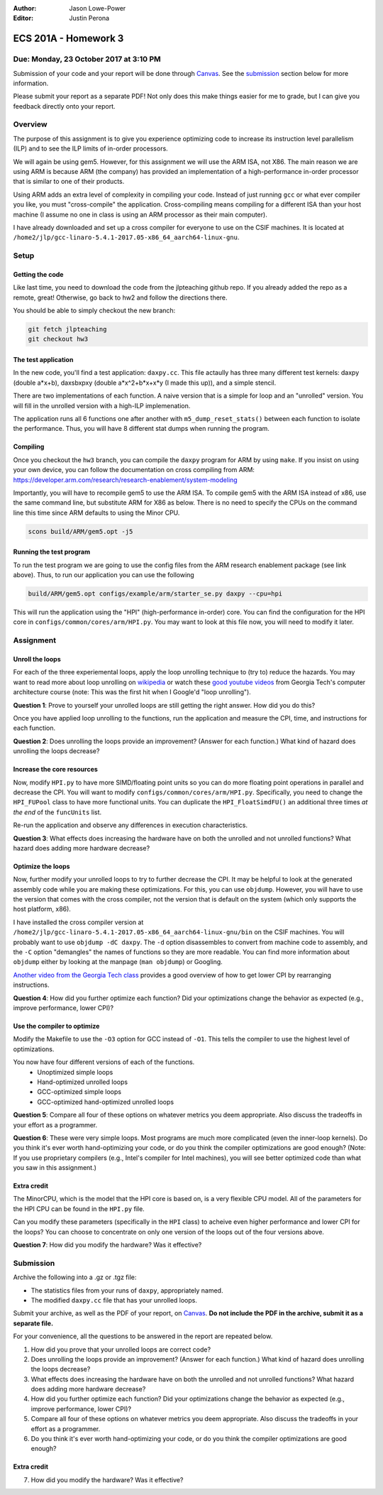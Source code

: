 :Author: Jason Lowe-Power
:Editor: Justin Perona

=====================
ECS 201A - Homework 3
=====================

Due: Monday, 23 October 2017 at 3:10 PM
---------------------------------------

Submission of your code and your report will be done through Canvas_.
See the submission_ section below for more information.

.. _Canvas: https://canvas.ucdavis.edu/courses/146759

Please submit your report as a separate PDF!
Not only does this make things easier for me to grade, but I can give you feedback directly onto your report.


Overview
--------

The purpose of this assignment is to give you experience optimizing code to increase its instruction level parallelism (ILP) and to see the ILP limits of in-order processors.

We will again be using gem5.
However, for this assignment we will use the ARM ISA, not X86.
The main reason we are using ARM is because ARM (the company) has provided an implementation of a high-performance in-order processor that is similar to one of their products.

Using ARM adds an extra level of complexity in compiling your code.
Instead of just running ``gcc`` or what ever compiler you like, you must "cross-compile" the application.
Cross-compiling means compiling for a different ISA than your host machine (I assume no one in class is using an ARM processor as their main computer).

I have already downloaded and set up a cross compiler for everyone to use on the CSIF machines.
It is located at ``/home2/jlp/gcc-linaro-5.4.1-2017.05-x86_64_aarch64-linux-gnu``.

Setup
-----

Getting the code
~~~~~~~~~~~~~~~~

Like last time, you need to download the code from the jlpteaching github repo.
If you already added the repo as a remote, great!
Otherwise, go back to hw2 and follow the directions there.

You should be able to simply checkout the new branch:

.. code-block:: sh

    git fetch jlpteaching
    git checkout hw3

The test application
~~~~~~~~~~~~~~~~~~~~

In the new code, you'll find a test application: ``daxpy.cc``.
This file actaully has three many different test kernels: daxpy (double a\*x+b), daxsbxpxy (double a\*x^2+b\*x+x\*y (I made this up)), and a simple stencil.

There are two implementations of each function.
A naive version that is a simple for loop and an "unrolled" version.
You will fill in the unrolled version with a high-ILP implemenation.

The application runs all 6 functions one after another with ``m5_dump_reset_stats()`` between each function to isolate the performance.
Thus, you will have 8 different stat dumps when running the program.

Compiling
~~~~~~~~~

Once you checkout the ``hw3`` branch, you can compile the ``daxpy`` program for ARM by using ``make``.
If you insist on using your own device, you can follow the documentation on cross compiling from ARM: https://developer.arm.com/research/research-enablement/system-modeling

Importantly, you will have to recompile gem5 to use the ARM ISA.
To compile gem5 with the ARM ISA instead of x86, use the same command line, but substitute ARM for X86 as below.
There is no need to specify the CPUs on the command line this time since ARM defaults to using the Minor CPU.

.. code-block:: sh

    scons build/ARM/gem5.opt -j5

Running the test program
~~~~~~~~~~~~~~~~~~~~~~~~

To run the test program we are going to use the config files from the ARM research enablement package (see link above).
Thus, to run our application you can use the following

.. code-block:: sh

    build/ARM/gem5.opt configs/example/arm/starter_se.py daxpy --cpu=hpi

This will run the application using the "HPI" (high-performance in-order) core.
You can find the configuration for the HPI core in ``configs/common/cores/arm/HPI.py``.
You may want to look at this file now, you will need to modify it later.

Assignment
----------

Unroll the loops
~~~~~~~~~~~~~~~~

For each of the three experiemental loops, apply the loop unrolling technique to (try to) reduce the hazards.
You may want to read more about loop unrolling on wikipedia_ or watch these `good youtube videos`_ from Georgia Tech's computer architecture course (note: This was the first hit when I Google'd "loop unrolling").

.. _good youtube videos: https://www.youtube.com/watch?v=hsQj7n-8Q3A

**Question 1**: Prove to yourself your unrolled loops are still getting the right answer. How did you do this?

Once you have applied loop unrolling to the functions, run the application and measure the CPI, time, and instructions for each function.

**Question 2**: Does unrolling the loops provide an improvement? (Answer for each function.) What kind of hazard does unrolling the loops decrease?

.. _wikipedia: https://en.wikipedia.org/wiki/Loop_unrolling

Increase the core resources
~~~~~~~~~~~~~~~~~~~~~~~~~~~

Now, modify ``HPI.py`` to have more SIMD/floating point units so you can do more floating point operations in parallel and decrease the CPI.
You will want to modify ``configs/common/cores/arm/HPI.py``.
Specifically, you need to change the ``HPI_FUPool`` class to have more functional units.
You can duplicate the ``HPI_FloatSimdFU()`` an additional three times *at the end* of the ``funcUnits`` list.

Re-run the application and observe any differences in execution characteristics.

**Question 3**: What effects does increasing the hardware have on both the unrolled and not unrolled functions? What hazard does adding more hardware decrease?

Optimize the loops
~~~~~~~~~~~~~~~~~~

Now, further modify your unrolled loops to try to further decrease the CPI.
It may be helpful to look at the generated assembly code while you are making these optimizations.
For this, you can use ``objdump``.
However, you will have to use the version that comes with the cross compiler, not the version that is default on the system (which only supports the host platform, x86).

I have installed the cross compiler version at ``/home2/jlp/gcc-linaro-5.4.1-2017.05-x86_64_aarch64-linux-gnu/bin`` on the CSIF machines.
You will probably want to use ``objdump -dC daxpy``.
The ``-d`` option disassembles to convert from machine code to assembly, and the ``-C`` option "demangles" the names of functions so they are more readable.
You can find more information about ``objdump`` either by looking at the manpage (``man objdump``) or Googling.

`Another video from the Georgia Tech class`_ provides a good overview of how to get lower CPI by rearranging instructions.

.. _Another video from the Georgia Tech class: https://www.youtube.com/watch?v=2nx0ZCg5D9g

**Question 4**: How did you further optimize each function? Did your optimizations change the behavior as expected (e.g., improve performance, lower CPI)?

Use the compiler to optimize
~~~~~~~~~~~~~~~~~~~~~~~~~~~~

Modify the Makefile to use the ``-O3`` option for GCC instead of ``-O1``.
This tells the compiler to use the highest level of optimizations.

You now have four different versions of each of the functions.
 - Unoptimized simple loops
 - Hand-optimized unrolled loops
 - GCC-optimized simple loops
 - GCC-optimized hand-optimized unrolled loops

**Question 5**: Compare all four of these options on whatever metrics you deem appropriate. Also discuss the tradeoffs in your effort as a programmer.

**Question 6**: These were very simple loops. Most programs are much more complicated (even the inner-loop kernels). Do you think it's ever worth hand-optimizing your code, or do you think the compiler optimizations are good enough? (Note: If you use proprietary compilers (e.g., Intel's compiler for Intel machines), you will see better optimized code than what you saw in this assignment.)

Extra credit
~~~~~~~~~~~~

The MinorCPU, which is the model that the HPI core is based on, is a very flexible CPU model.
All of the parameters for the HPI CPU can be found in the ``HPI.py`` file.

Can you modify these parameters (specifically in the ``HPI`` class) to acheive even higher performance and lower CPI for the loops?
You can choose to concentrate on only one version of the loops out of the four versions above.

**Question 7**: How did you modify the hardware? Was it effective?

.. _submission:

Submission
----------

Archive the following into a .gz or .tgz file:

- The statistics files from your runs of ``daxpy``, appropriately named.
- The modified ``daxpy.cc`` file that has your unrolled loops.

Submit your archive, as well as the PDF of your report, on Canvas_.
**Do not include the PDF in the archive, submit it as a separate file.**

For your convenience, all the questions to be answered in the report are repeated below.

#. How did you prove that your unrolled loops are correct code?
#. Does unrolling the loops provide an improvement? (Answer for each function.) What kind of hazard does unrolling the loops decrease?
#. What effects does increasing the hardware have on both the unrolled and not unrolled functions? What hazard does adding more hardware decrease?
#. How did you further optimize each function? Did your optimizations change the behavior as expected (e.g., improve performance, lower CPI)?
#. Compare all four of these options on whatever metrics you deem appropriate. Also discuss the tradeoffs in your effort as a programmer.
#. Do you think it's ever worth hand-optimizing your code, or do you think the compiler optimizations are good enough?

Extra credit
~~~~~~~~~~~~

7. How did you modify the hardware? Was it effective?
